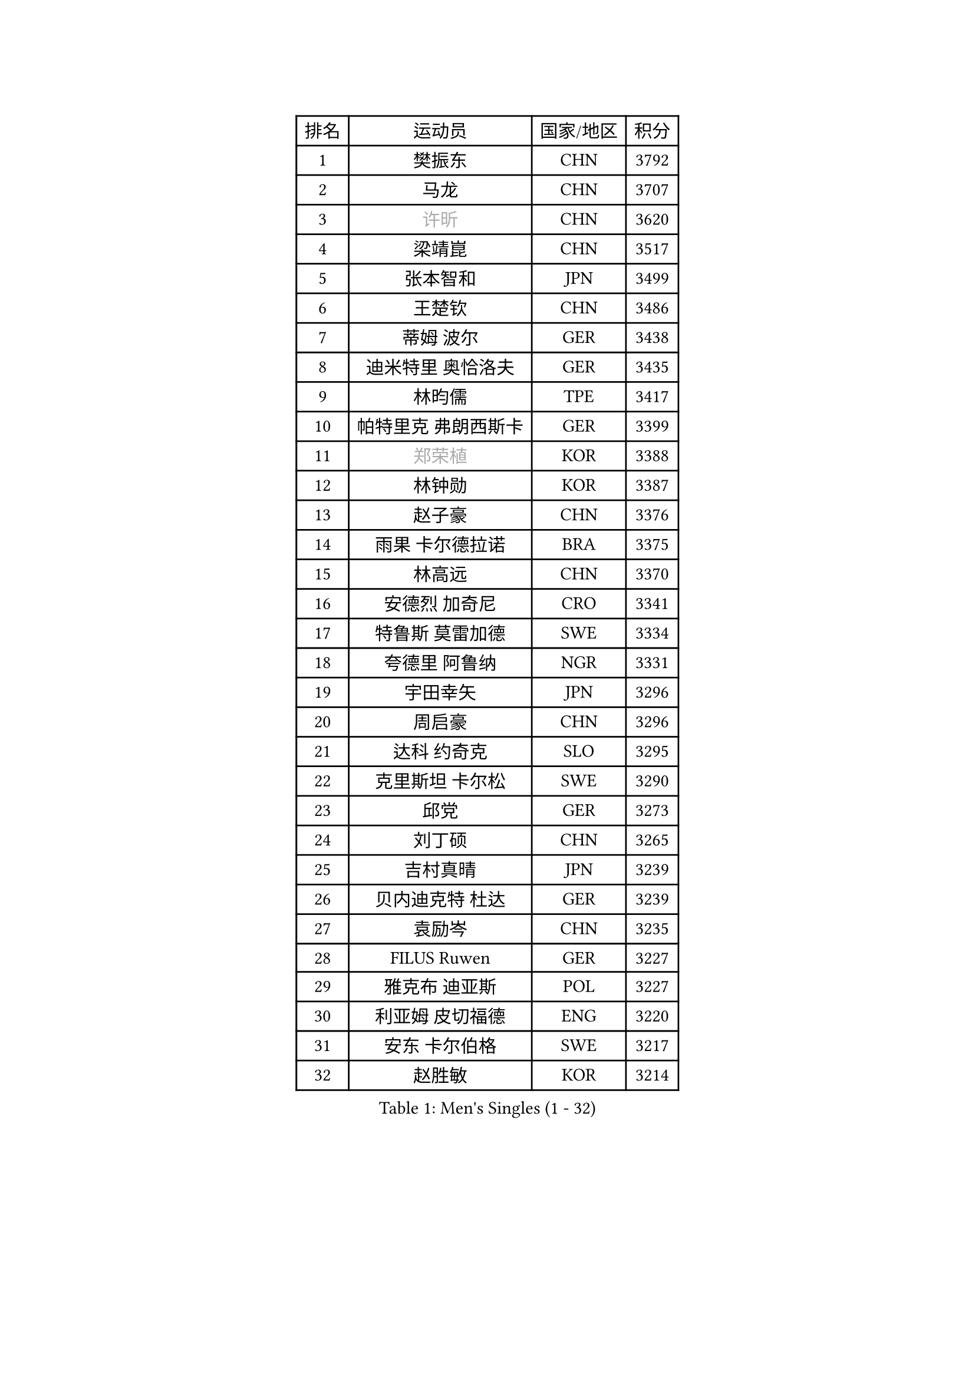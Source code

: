 
#set text(font: ("Courier New", "NSimSun"))
#figure(
  caption: "Men's Singles (1 - 32)",
    table(
      columns: 4,
      [排名], [运动员], [国家/地区], [积分],
      [1], [樊振东], [CHN], [3792],
      [2], [马龙], [CHN], [3707],
      [3], [#text(gray, "许昕")], [CHN], [3620],
      [4], [梁靖崑], [CHN], [3517],
      [5], [张本智和], [JPN], [3499],
      [6], [王楚钦], [CHN], [3486],
      [7], [蒂姆 波尔], [GER], [3438],
      [8], [迪米特里 奥恰洛夫], [GER], [3435],
      [9], [林昀儒], [TPE], [3417],
      [10], [帕特里克 弗朗西斯卡], [GER], [3399],
      [11], [#text(gray, "郑荣植")], [KOR], [3388],
      [12], [林钟勋], [KOR], [3387],
      [13], [赵子豪], [CHN], [3376],
      [14], [雨果 卡尔德拉诺], [BRA], [3375],
      [15], [林高远], [CHN], [3370],
      [16], [安德烈 加奇尼], [CRO], [3341],
      [17], [特鲁斯 莫雷加德], [SWE], [3334],
      [18], [夸德里 阿鲁纳], [NGR], [3331],
      [19], [宇田幸矢], [JPN], [3296],
      [20], [周启豪], [CHN], [3296],
      [21], [达科 约奇克], [SLO], [3295],
      [22], [克里斯坦 卡尔松], [SWE], [3290],
      [23], [邱党], [GER], [3273],
      [24], [刘丁硕], [CHN], [3265],
      [25], [吉村真晴], [JPN], [3239],
      [26], [贝内迪克特 杜达], [GER], [3239],
      [27], [袁励岑], [CHN], [3235],
      [28], [FILUS Ruwen], [GER], [3227],
      [29], [雅克布 迪亚斯], [POL], [3227],
      [30], [利亚姆 皮切福德], [ENG], [3220],
      [31], [安东 卡尔伯格], [SWE], [3217],
      [32], [赵胜敏], [KOR], [3214],
    )
  )#pagebreak()

#set text(font: ("Courier New", "NSimSun"))
#figure(
  caption: "Men's Singles (33 - 64)",
    table(
      columns: 4,
      [排名], [运动员], [国家/地区], [积分],
      [33], [神巧也], [JPN], [3196],
      [34], [薛飞], [CHN], [3188],
      [35], [安宰贤], [KOR], [3187],
      [36], [户上隼辅], [JPN], [3183],
      [37], [向鹏], [CHN], [3183],
      [38], [徐海东], [CHN], [3170],
      [39], [徐瑛彬], [CHN], [3160],
      [40], [GERALDO Joao], [POR], [3160],
      [41], [卡纳克 贾哈], [USA], [3159],
      [42], [于子洋], [CHN], [3152],
      [43], [艾利克斯 勒布伦], [FRA], [3133],
      [44], [ACHANTA Sharath Kamal], [IND], [3132],
      [45], [西蒙 高兹], [FRA], [3132],
      [46], [张禹珍], [KOR], [3131],
      [47], [庄智渊], [TPE], [3129],
      [48], [赵大成], [KOR], [3125],
      [49], [孙闻], [CHN], [3123],
      [50], [马蒂亚斯 法尔克], [SWE], [3120],
      [51], [#text(gray, "TOKIC Bojan")], [SLO], [3117],
      [52], [KIZUKURI Yuto], [JPN], [3114],
      [53], [WALTHER Ricardo], [GER], [3111],
      [54], [PARK Ganghyeon], [KOR], [3102],
      [55], [李尚洙], [KOR], [3100],
      [56], [PERSSON Jon], [SWE], [3097],
      [57], [CASSIN Alexandre], [FRA], [3085],
      [58], [马克斯 弗雷塔斯], [POR], [3084],
      [59], [#text(gray, "水谷隼")], [JPN], [3079],
      [60], [森园政崇], [JPN], [3076],
      [61], [#text(gray, "SHIBAEV Alexander")], [RUS], [3073],
      [62], [黄镇廷], [HKG], [3072],
      [63], [周恺], [CHN], [3070],
      [64], [帕纳吉奥迪斯 吉奥尼斯], [GRE], [3067],
    )
  )#pagebreak()

#set text(font: ("Courier New", "NSimSun"))
#figure(
  caption: "Men's Singles (65 - 96)",
    table(
      columns: 4,
      [排名], [运动员], [国家/地区], [积分],
      [65], [GERASSIMENKO Kirill], [KAZ], [3066],
      [66], [LEVENKO Andreas], [AUT], [3060],
      [67], [汪洋], [SVK], [3057],
      [68], [及川瑞基], [JPN], [3052],
      [69], [艾曼纽 莱贝松], [FRA], [3046],
      [70], [乔纳森 格罗斯], [DEN], [3043],
      [71], [罗伯特 加尔多斯], [AUT], [3041],
      [72], [吉村和弘], [JPN], [3031],
      [73], [GNANASEKARAN Sathiyan], [IND], [3031],
      [74], [丹羽孝希], [JPN], [3028],
      [75], [奥马尔 阿萨尔], [EGY], [3021],
      [76], [HABESOHN Daniel], [AUT], [3006],
      [77], [ANGLES Enzo], [FRA], [2990],
      [78], [NUYTINCK Cedric], [BEL], [2985],
      [79], [PUCAR Tomislav], [CRO], [2980],
      [80], [田中佑汰], [JPN], [2974],
      [81], [DRINKHALL Paul], [ENG], [2973],
      [82], [HWANG Minha], [KOR], [2973],
      [83], [WANG Eugene], [CAN], [2964],
      [84], [#text(gray, "村松雄斗")], [JPN], [2961],
      [85], [陈建安], [TPE], [2958],
      [86], [OLAH Benedek], [FIN], [2957],
      [87], [#text(gray, "SKACHKOV Kirill")], [RUS], [2955],
      [88], [SIRUCEK Pavel], [CZE], [2954],
      [89], [#text(gray, "ZHANG Yudong")], [CHN], [2954],
      [90], [诺沙迪 阿拉米扬], [IRI], [2952],
      [91], [MONTEIRO Joao], [POR], [2951],
      [92], [特里斯坦 弗洛雷], [FRA], [2950],
      [93], [ALAMIAN Nima], [IRI], [2949],
      [94], [ROBLES Alvaro], [ESP], [2945],
      [95], [AN Ji Song], [PRK], [2942],
      [96], [斯蒂芬 门格尔], [GER], [2939],
    )
  )#pagebreak()

#set text(font: ("Courier New", "NSimSun"))
#figure(
  caption: "Men's Singles (97 - 128)",
    table(
      columns: 4,
      [排名], [运动员], [国家/地区], [积分],
      [97], [ORT Kilian], [GER], [2934],
      [98], [PRYSHCHEPA Ievgen], [UKR], [2931],
      [99], [LAM Siu Hang], [HKG], [2930],
      [100], [BADOWSKI Marek], [POL], [2924],
      [101], [篠塚大登], [JPN], [2922],
      [102], [SIPOS Rares], [ROU], [2921],
      [103], [IONESCU Ovidiu], [ROU], [2919],
      [104], [LIAO Cheng-Ting], [TPE], [2919],
      [105], [JANCARIK Lubomir], [CZE], [2914],
      [106], [HACHARD Antoine], [FRA], [2911],
      [107], [#text(gray, "巴斯蒂安 斯蒂格")], [GER], [2909],
      [108], [#text(gray, "ROBINOT Alexandre")], [FRA], [2908],
      [109], [BOBOCICA Mihai], [ITA], [2908],
      [110], [LIU Yebo], [CHN], [2906],
      [111], [AFANADOR Brian], [PUR], [2901],
      [112], [SZOCS Hunor], [ROU], [2893],
      [113], [ALLEGRO Martin], [BEL], [2892],
      [114], [LIND Anders], [DEN], [2892],
      [115], [ZELJKO Filip], [CRO], [2891],
      [116], [ISHIY Vitor], [BRA], [2883],
      [117], [KIM Donghyun], [KOR], [2880],
      [118], [菲利克斯 勒布伦], [FRA], [2877],
      [119], [#text(gray, "CARVALHO Diogo")], [POR], [2873],
      [120], [PENG Wang-Wei], [TPE], [2870],
      [121], [CANTERO Jesus], [ESP], [2865],
      [122], [SAI Linwei], [CHN], [2864],
      [123], [CIFUENTES Horacio], [ARG], [2859],
      [124], [TSUBOI Gustavo], [BRA], [2859],
      [125], [蒂亚戈 阿波罗尼亚], [POR], [2855],
      [126], [JARVIS Tom], [ENG], [2854],
      [127], [BRODD Viktor], [SWE], [2853],
      [128], [PANG Yew En Koen], [SGP], [2850],
    )
  )